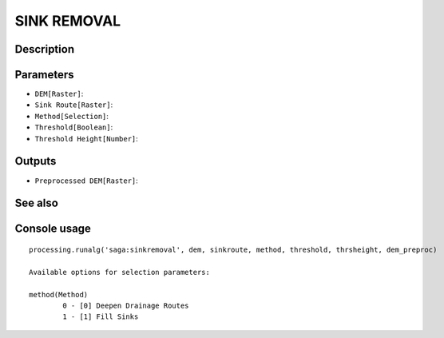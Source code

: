 SINK REMOVAL
============

Description
-----------

Parameters
----------

- ``DEM[Raster]``:
- ``Sink Route[Raster]``:
- ``Method[Selection]``:
- ``Threshold[Boolean]``:
- ``Threshold Height[Number]``:

Outputs
-------

- ``Preprocessed DEM[Raster]``:

See also
---------


Console usage
-------------


::

	processing.runalg('saga:sinkremoval', dem, sinkroute, method, threshold, thrsheight, dem_preproc)

	Available options for selection parameters:

	method(Method)
		0 - [0] Deepen Drainage Routes
		1 - [1] Fill Sinks
